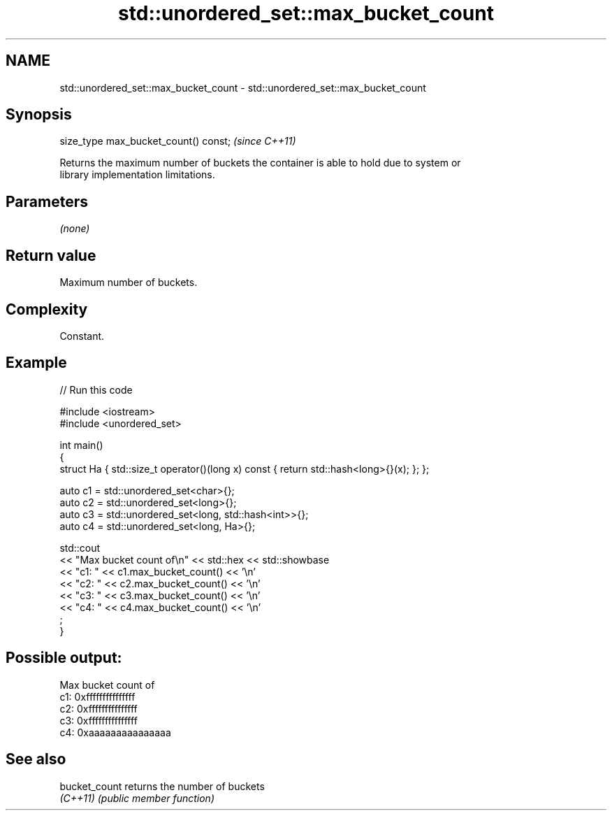 .TH std::unordered_set::max_bucket_count 3 "2022.03.29" "http://cppreference.com" "C++ Standard Libary"
.SH NAME
std::unordered_set::max_bucket_count \- std::unordered_set::max_bucket_count

.SH Synopsis
   size_type max_bucket_count() const;  \fI(since C++11)\fP

   Returns the maximum number of buckets the container is able to hold due to system or
   library implementation limitations.

.SH Parameters

   \fI(none)\fP

.SH Return value

   Maximum number of buckets.

.SH Complexity

   Constant.

.SH Example


// Run this code

 #include <iostream>
 #include <unordered_set>

 int main()
 {
     struct Ha { std::size_t operator()(long x) const { return std::hash<long>{}(x); }; };

     auto c1 = std::unordered_set<char>{};
     auto c2 = std::unordered_set<long>{};
     auto c3 = std::unordered_set<long, std::hash<int>>{};
     auto c4 = std::unordered_set<long, Ha>{};

     std::cout
         << "Max bucket count of\\n" << std::hex << std::showbase
         << "c1: " << c1.max_bucket_count() << '\\n'
         << "c2: " << c2.max_bucket_count() << '\\n'
         << "c3: " << c3.max_bucket_count() << '\\n'
         << "c4: " << c4.max_bucket_count() << '\\n'
         ;
 }

.SH Possible output:

 Max bucket count of
 c1: 0xfffffffffffffff
 c2: 0xfffffffffffffff
 c3: 0xfffffffffffffff
 c4: 0xaaaaaaaaaaaaaaa

.SH See also

   bucket_count returns the number of buckets
   \fI(C++11)\fP      \fI(public member function)\fP

